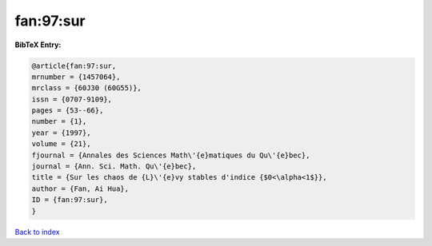 fan:97:sur
==========

.. :cite:t:`fan:97:sur`

.. bibliography:: ../../All.bib

**BibTeX Entry:**

.. code-block:: bibtex

   @article{fan:97:sur,
   mrnumber = {1457064},
   mrclass = {60J30 (60G55)},
   issn = {0707-9109},
   pages = {53--66},
   number = {1},
   year = {1997},
   volume = {21},
   fjournal = {Annales des Sciences Math\'{e}matiques du Qu\'{e}bec},
   journal = {Ann. Sci. Math. Qu\'{e}bec},
   title = {Sur les chaos de {L}\'{e}vy stables d'indice {$0<\alpha<1$}},
   author = {Fan, Ai Hua},
   ID = {fan:97:sur},
   }

`Back to index <../index>`_
